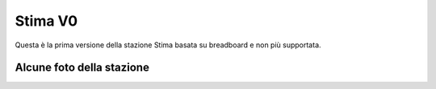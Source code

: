 Stima V0
========

Questa è la prima versione della stazione Stima basata su breadboard e
non più supportata.


Alcune foto della stazione
--------------------------

.. image:: photo_1_2024-11-06_16-19-23.jpg
.. image:: photo_2_2024-11-06_16-19-23.jpg
.. image:: photo_3_2024-11-06_16-19-23.jpg
